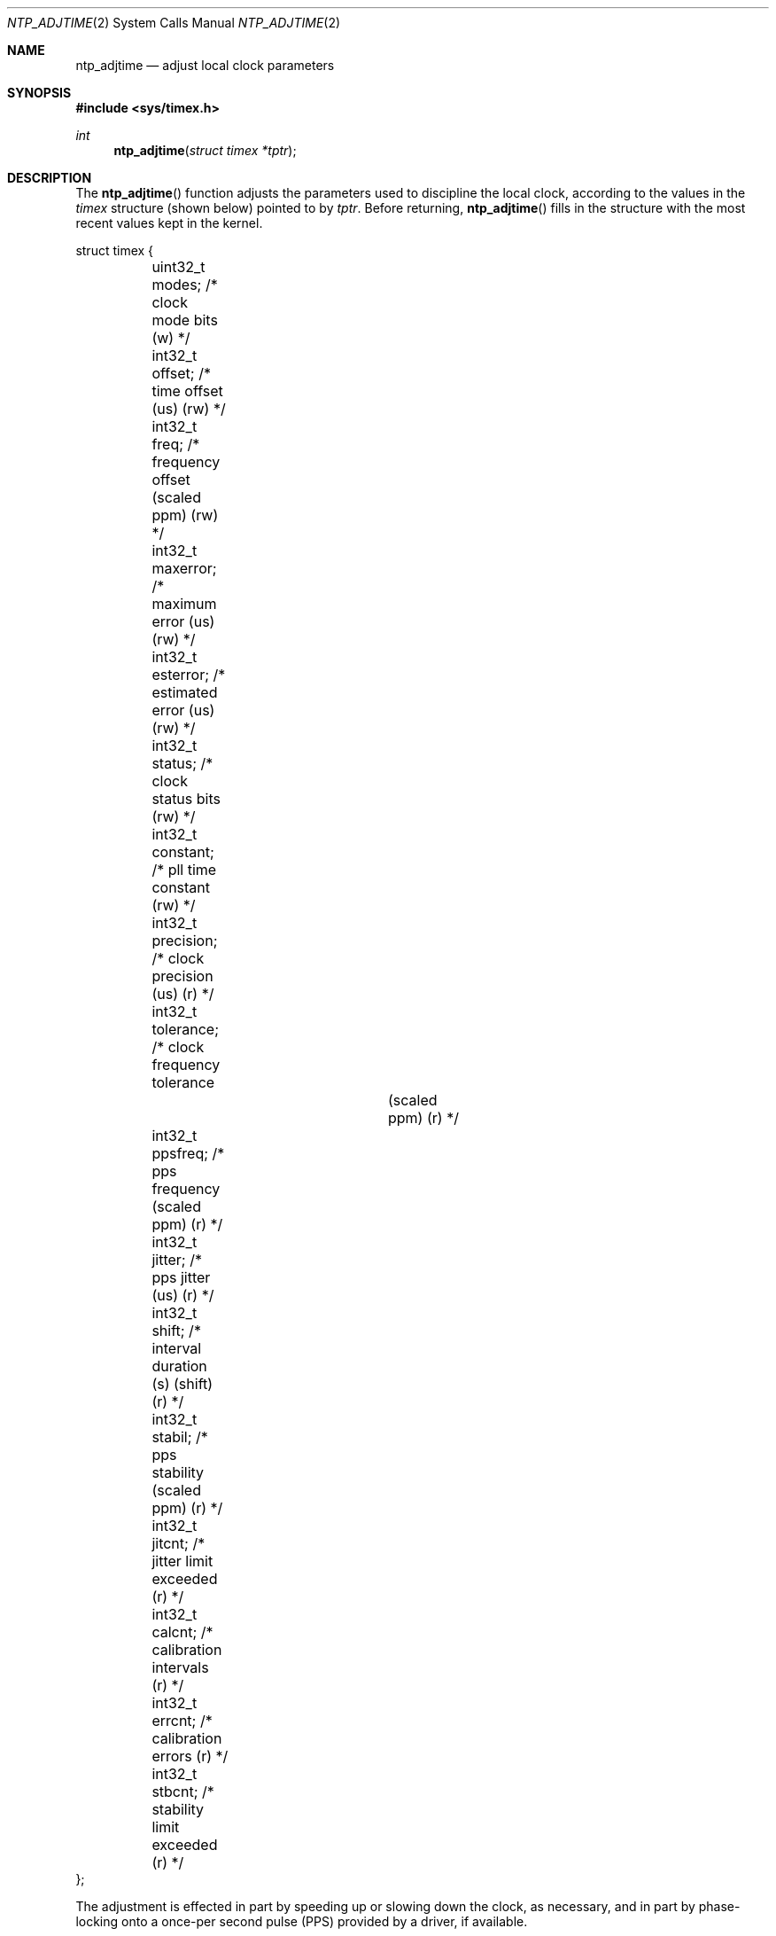 .\"
.\" The contents of this file are subject to the terms of the
.\" Common Development and Distribution License (the "License").
.\" You may not use this file except in compliance with the License.
.\"
.\" You can obtain a copy of the license at usr/src/OPENSOLARIS.LICENSE
.\" or http://www.opensolaris.org/os/licensing.
.\" See the License for the specific language governing permissions
.\" and limitations under the License.
.\"
.\" When distributing Covered Code, include this CDDL HEADER in each
.\" file and include the License file at usr/src/OPENSOLARIS.LICENSE.
.\" If applicable, add the following below this CDDL HEADER, with the
.\" fields enclosed by brackets "[]" replaced with your own identifying
.\" information: Portions Copyright [yyyy] [name of copyright owner]
.\"
.\"
.\" Copyright (c) David L. Mills 1992, 1993, 1994, 1995, 1996, 1997
.\" Portions Copyright (c) 2003, Sun Microsystems, Inc. All Rights Reserved.
.\"
.Dd May 13, 2017
.Dt NTP_ADJTIME 2
.Os
.Sh NAME
.Nm ntp_adjtime
.Nd adjust local clock parameters
.Sh SYNOPSIS
.In sys/timex.h
.Ft int
.Fn ntp_adjtime "struct timex *tptr"
.Sh DESCRIPTION
The
.Fn ntp_adjtime
function adjusts the parameters used to discipline the local clock, according
to the values in the
.Vt timex
structure (shown below) pointed to by
.Fa tptr .
Before returning,
.Fn ntp_adjtime
fills in the structure with the most recent values kept in the kernel.
.Bd -literal
struct timex {
	uint32_t modes;        /* clock mode bits (w) */
	int32_t  offset;       /* time offset (us) (rw) */
	int32_t  freq;         /* frequency offset (scaled ppm) (rw) */
	int32_t  maxerror;     /* maximum error (us) (rw) */
	int32_t  esterror;     /* estimated error (us) (rw) */
	int32_t  status;       /* clock status bits (rw) */
	int32_t  constant;     /* pll time constant (rw) */
	int32_t  precision;    /* clock precision (us) (r) */
	int32_t  tolerance;    /* clock frequency tolerance
				  (scaled ppm) (r) */
	int32_t  ppsfreq;      /* pps frequency (scaled ppm) (r) */
	int32_t  jitter;       /* pps jitter (us) (r) */
	int32_t  shift;        /* interval duration (s) (shift) (r) */
	int32_t  stabil;       /* pps stability (scaled ppm) (r) */
	int32_t  jitcnt;       /* jitter limit exceeded (r) */
	int32_t  calcnt;       /* calibration intervals (r) */
	int32_t  errcnt;       /* calibration errors (r) */
	int32_t  stbcnt;       /* stability limit exceeded (r) */
};
.Ed
.Pp
The adjustment is effected in part by speeding up or slowing down the clock, as
necessary, and in part by phase-locking onto a once-per second pulse (PPS)
provided by a driver, if available.
.Sh RETURN VALUES
Upon successful completion,
.Fn ntp_adjtime
returns the current clock state
.Pq see In sys/timex.h ;
otherwise it returns -1 and the global variable
.Va errno
is set to indicate the error.
.Sh ERRORS
The
.Fn ntp_adjtime
function will fail if:
.Bl -tag -width Er
.It Bq Er EFAULT
The
.Fa tptr
argument is an invalid pointer.
.It Bq Er EINVAL
The
.Va constant
member of the structure pointed to by
.Fa tptr
is less than 0 or greater than 30.
.It Bq Er EPERM
The
.Brq Dv PRIV_SYS_TIME
privilege is not asserted in the effective set of the calling process.
.El
.Sh SEE ALSO
.Xr ntp_gettime 2 ,
.Xr privileges 5
